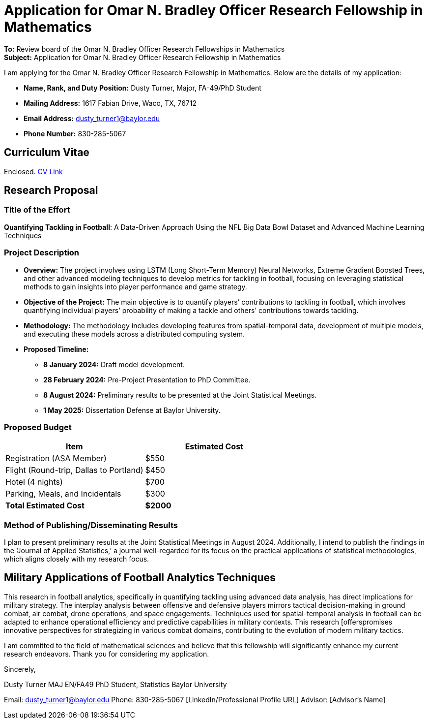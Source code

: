 = Application for Omar N. Bradley Officer Research Fellowship in Mathematics

*To:* Review board of the Omar N. Bradley Officer Research Fellowships in Mathematics +
*Subject:* Application for Omar N. Bradley Officer Research Fellowship in Mathematics

I am applying for the Omar N. Bradley Officer Research Fellowship in Mathematics. Below are the details of my application:

* *Name, Rank, and Duty Position:* Dusty Turner, Major, FA-49/PhD Student
* *Mailing Address:* 1617 Fabian Drive, Waco, TX, 76712
* *Email Address:* dusty_turner1@baylor.edu
* *Phone Number:* 830-285-5067

== Curriculum Vitae

Enclosed. https://dustysturner.com/cv.pdf[CV Link]

== Research Proposal

=== Title of the Effort

*Quantifying Tackling in Football*: A Data-Driven Approach Using the NFL Big Data Bowl Dataset and Advanced Machine Learning Techniques

=== Project Description

* *Overview:* The project involves using LSTM (Long Short-Term Memory) Neural Networks, Extreme Gradient Boosted Trees, and other advanced modeling techniques to develop metrics for tackling in football, focusing on leveraging statistical methods to gain insights into player performance and game strategy.
* *Objective of the Project:* The main objective is to quantify players’ contributions to tackling in football, which involves quantifying individual players’ probability of making a tackle and others’ contributions towards tackling.
* *Methodology:* The methodology includes developing features from spatial-temporal data, development of multiple models, and executing these models across a distributed computing system.
* *Proposed Timeline:*
** *8 January 2024:* Draft model development.
** *28 February 2024:* Pre-Project Presentation to PhD Committee.
** *8 August 2024:* Preliminary results to be presented at the Joint Statistical Meetings.
** *1 May 2025:* Dissertation Defense at Baylor University.

=== Proposed Budget

[cols=",",options="header",]
|===
|Item |Estimated Cost
|Registration (ASA Member) |$550
|Flight (Round-trip, Dallas to Portland) |$450
|Hotel (4 nights) |$700
|Parking, Meals, and Incidentals |$300
|*Total Estimated Cost* |*$2000*
|===

=== Method of Publishing/Disseminating Results

I plan to present preliminary results at the Joint Statistical Meetings in August 2024. Additionally, I intend to publish the findings in the '`Journal of Applied Statistics,`' a journal well-regarded for its focus on the practical applications of statistical methodologies, which aligns closely with my research focus.

== Military Applications of Football Analytics Techniques

This research in football analytics, specifically in quantifying tackling using advanced data analysis, has direct implications for military strategy. The interplay analysis between offensive and defensive players mirrors tactical decision-making in ground combat, air combat, drone operations, and space engagements. Techniques used for spatial-temporal analysis in football can be adapted to enhance operational efficiency and predictive capabilities in military contexts. This research [offerspromises innovative perspectives for strategizing in various combat domains, contributing to the evolution of modern military tactics.

I am committed to the field of mathematical sciences and believe that this fellowship will significantly enhance my current research endeavors. Thank you for considering my application.

Sincerely,

Dusty Turner MAJ EN/FA49 PhD Student, Statistics Baylor University

Email: dusty_turner1@baylor.edu Phone: 830-285-5067 [LinkedIn/Professional Profile URL] Advisor: [Advisor’s Name]
